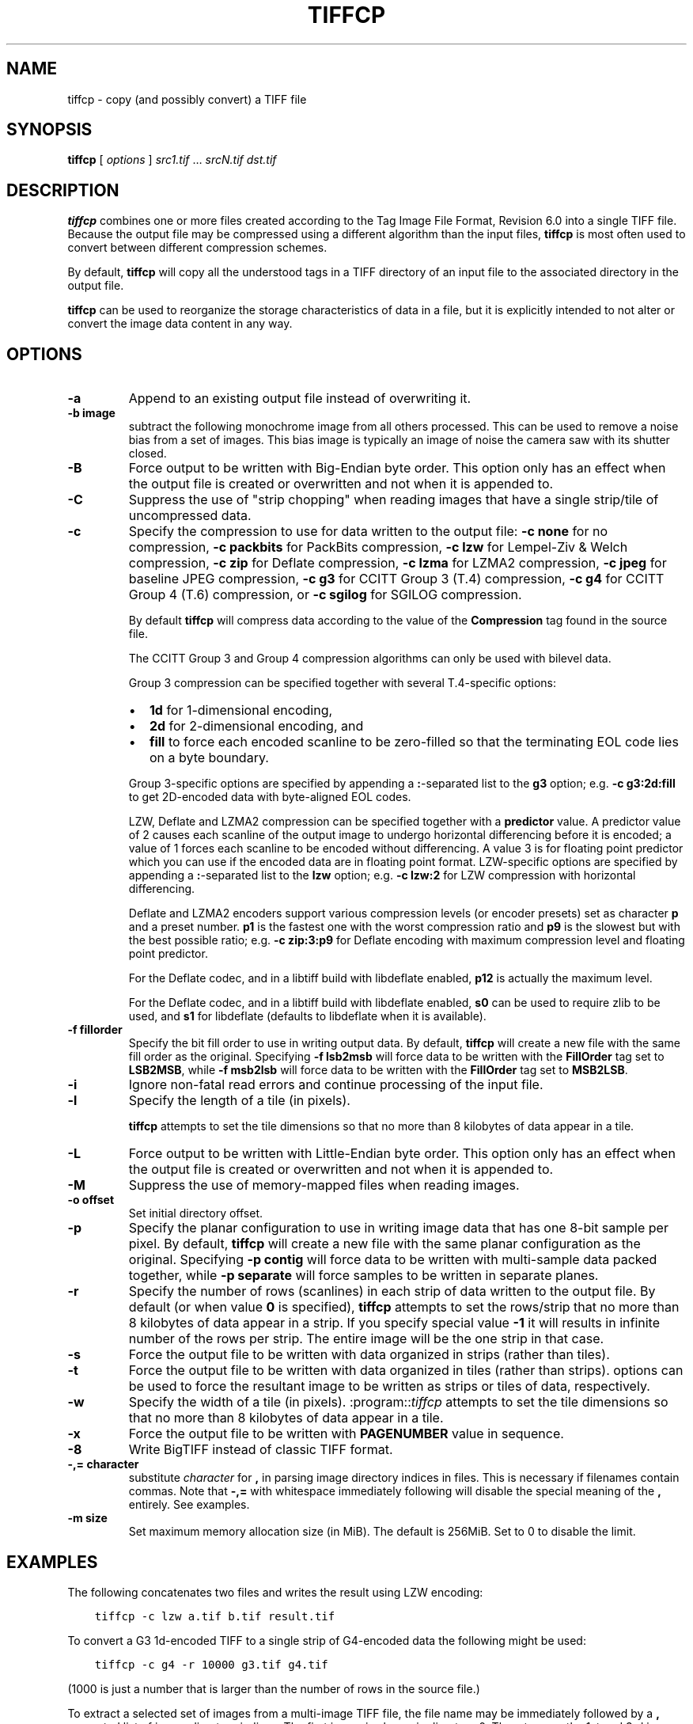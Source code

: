 .\" Man page generated from reStructuredText.
.
.
.nr rst2man-indent-level 0
.
.de1 rstReportMargin
\\$1 \\n[an-margin]
level \\n[rst2man-indent-level]
level margin: \\n[rst2man-indent\\n[rst2man-indent-level]]
-
\\n[rst2man-indent0]
\\n[rst2man-indent1]
\\n[rst2man-indent2]
..
.de1 INDENT
.\" .rstReportMargin pre:
. RS \\$1
. nr rst2man-indent\\n[rst2man-indent-level] \\n[an-margin]
. nr rst2man-indent-level +1
.\" .rstReportMargin post:
..
.de UNINDENT
. RE
.\" indent \\n[an-margin]
.\" old: \\n[rst2man-indent\\n[rst2man-indent-level]]
.nr rst2man-indent-level -1
.\" new: \\n[rst2man-indent\\n[rst2man-indent-level]]
.in \\n[rst2man-indent\\n[rst2man-indent-level]]u
..
.TH "TIFFCP" "1" "Sep 11, 2024" "4.7" "LibTIFF"
.SH NAME
tiffcp \- copy (and possibly convert) a TIFF file
.SH SYNOPSIS
.sp
\fBtiffcp\fP [ \fIoptions\fP ] \fIsrc1.tif\fP … \fIsrcN.tif\fP \fIdst.tif\fP
.SH DESCRIPTION
.sp
\fBtiffcp\fP combines one or more files created according
to the Tag Image File Format, Revision 6.0 into a single TIFF file.
Because the output file may be compressed using a different
algorithm than the input files, \fBtiffcp\fP is most often
used to convert between different compression schemes.
.sp
By default, \fBtiffcp\fP will copy all the understood tags in a
TIFF directory of an input file to the associated directory in the output file.
.sp
\fBtiffcp\fP can be used to reorganize the storage characteristics of data
in a file, but it is explicitly intended to not alter or convert
the image data content in any way.
.SH OPTIONS
.INDENT 0.0
.TP
.B \-a
Append to an existing output file instead of overwriting it.
.UNINDENT
.INDENT 0.0
.TP
.B \-b image
subtract the following monochrome image from all others
processed.  This can be used to remove a noise bias
from a set of images.  This bias image is typically an
image of noise the camera saw with its shutter closed.
.UNINDENT
.INDENT 0.0
.TP
.B \-B
Force output to be written with Big\-Endian byte order.
This option only has an effect when the output file is created or
overwritten and not when it is appended to.
.UNINDENT
.INDENT 0.0
.TP
.B \-C
Suppress the use of \(dqstrip chopping\(dq when reading images
that have a single strip/tile of uncompressed data.
.UNINDENT
.INDENT 0.0
.TP
.B \-c
Specify the compression to use for data written to the output file:
\fB\-c none\fP for no compression,
\fB\-c packbits\fP for PackBits compression,
\fB\-c lzw\fP for Lempel\-Ziv & Welch compression,
\fB\-c zip\fP for Deflate compression,
\fB\-c lzma\fP for LZMA2 compression,
\fB\-c jpeg\fP for baseline JPEG compression,
\fB\-c g3\fP for CCITT Group 3 (T.4) compression,
\fB\-c g4\fP for CCITT Group 4 (T.6) compression, or
\fB\-c sgilog\fP for SGILOG compression.
.sp
By default \fBtiffcp\fP will compress data according to the
value of the \fBCompression\fP tag found in the source file.
.sp
The CCITT Group 3 and Group 4 compression algorithms can only
be used with bilevel data.
.sp
Group 3 compression can be specified together with several
T.4\-specific options:
.INDENT 7.0
.IP \(bu 2
\fB1d\fP for 1\-dimensional encoding,
.IP \(bu 2
\fB2d\fP for 2\-dimensional encoding, and
.IP \(bu 2
\fBfill\fP to force each encoded scanline to be zero\-filled so that the
terminating EOL code lies on a byte boundary.
.UNINDENT
.sp
Group 3\-specific options are specified by appending a \fB:\fP\-separated
list to the \fBg3\fP option; e.g. \fB\-c g3:2d:fill\fP
to get 2D\-encoded data with byte\-aligned EOL codes.
.sp
LZW, Deflate and LZMA2 compression can be specified together with a
\fBpredictor\fP value. A predictor value of 2 causes each scanline of the output image to
undergo horizontal differencing before it is encoded; a value of 1 forces each
scanline to be encoded without differencing. A value 3 is for floating point
predictor which you can use if the encoded data are in floating point format.
LZW\-specific options are specified by appending a \fB:\fP\-separated list to the
\fBlzw\fP option; e.g. \fB\-c lzw:2\fP for LZW compression with horizontal differencing.
.sp
Deflate and LZMA2 encoders support various compression levels (or encoder presets) set as
character \fBp\fP and a preset number. \fBp1\fP is the fastest one with the worst
compression ratio and \fBp9\fP is the slowest but with the best possible ratio;
e.g. \fB\-c zip:3:p9\fP for
Deflate encoding with maximum compression level and floating point predictor.
.sp
For the Deflate codec, and in a libtiff build with libdeflate enabled, \fBp12\fP is
actually the maximum level.
.sp
For the Deflate codec, and in a libtiff build with libdeflate enabled, \fBs0\fP can be used to
require zlib to be used, and \fBs1\fP for libdeflate (defaults to libdeflate when
it is available).
.UNINDENT
.INDENT 0.0
.TP
.B \-f fillorder
Specify the bit fill order to use in writing output data.  By default, \fBtiffcp\fP
will create a new file with the same fill order as the original.  Specifying \fB\-f lsb2msb\fP
will force data to be written with the \fBFillOrder\fP tag set to \fBLSB2MSB\fP, while
\fB\-f msb2lsb\fP will force data to be written with the \fBFillOrder\fP tag set to
\fBMSB2LSB\fP\&.
.UNINDENT
.INDENT 0.0
.TP
.B \-i
Ignore non\-fatal read errors and continue processing of the input file.
.UNINDENT
.INDENT 0.0
.TP
.B \-l
Specify the length of a tile (in pixels).
.sp
\fBtiffcp\fP attempts to set the tile dimensions so
that no more than 8 kilobytes of data appear in a tile.
.UNINDENT
.INDENT 0.0
.TP
.B \-L
Force output to be written with Little\-Endian byte order.
This option only has an effect when the output file is created or
overwritten and not when it is appended to.
.UNINDENT
.INDENT 0.0
.TP
.B \-M
Suppress the use of memory\-mapped files when reading images.
.UNINDENT
.INDENT 0.0
.TP
.B \-o offset
Set initial directory offset.
.UNINDENT
.INDENT 0.0
.TP
.B \-p
Specify the planar configuration to use in writing image data
that has one 8\-bit sample per pixel. By default, \fBtiffcp\fP
will create a new file with the same planar configuration as
the original.  Specifying \fB\-p contig\fP
will force data to be written with multi\-sample data packed
together, while \fB\-p separate\fP
will force samples to be written in separate planes.
.UNINDENT
.INDENT 0.0
.TP
.B \-r
Specify the number of rows (scanlines) in each strip of data
written to the output file.  By default (or when value \fB0\fP
is specified), \fBtiffcp\fP attempts to set the rows/strip
that no more than 8 kilobytes of data appear in a strip. If you specify
special value \fB\-1\fP it will results in infinite number of the rows per
strip. The entire image will be the one strip in that case.
.UNINDENT
.INDENT 0.0
.TP
.B \-s
Force the output file to be written with data organized in strips
(rather than tiles).
.UNINDENT
.INDENT 0.0
.TP
.B \-t
Force the output file to be written with data organized in tiles (rather than
strips). options can be used to force the resultant image to be written as
strips or tiles of data, respectively.
.UNINDENT
.INDENT 0.0
.TP
.B \-w
Specify the width of a tile (in pixels). :program::\fItiffcp\fP
attempts to set the tile dimensions so that no more than 8 kilobytes of data
appear in a tile.
.UNINDENT
.INDENT 0.0
.TP
.B \-x
Force the output file to be written with \fBPAGENUMBER\fP value in sequence.
.UNINDENT
.INDENT 0.0
.TP
.B \-8
Write BigTIFF instead of classic TIFF format.
.UNINDENT
.INDENT 0.0
.TP
.B \-,= character
substitute \fIcharacter\fP for \fB,\fP
in parsing image directory indices
in files.  This is necessary if filenames contain commas.
Note that \fB\-,=\fP
with whitespace immediately following will disable
the special meaning of the \fB,\fP entirely.  See examples.
.UNINDENT
.INDENT 0.0
.TP
.B \-m size
Set maximum memory allocation size (in MiB). The default is 256MiB.
Set to 0 to disable the limit.
.UNINDENT
.SH EXAMPLES
.sp
The following concatenates two files and writes the result using LZW encoding:
.INDENT 0.0
.INDENT 3.5
.sp
.nf
.ft C
tiffcp \-c lzw a.tif b.tif result.tif
.ft P
.fi
.UNINDENT
.UNINDENT
.sp
To convert a G3 1d\-encoded TIFF to a single strip of G4\-encoded data the following might be used:
.INDENT 0.0
.INDENT 3.5
.sp
.nf
.ft C
tiffcp \-c g4 \-r 10000 g3.tif g4.tif
.ft P
.fi
.UNINDENT
.UNINDENT
.sp
(1000 is just a number that is larger than the number of rows in
the source file.)
.sp
To extract a selected set of images from a multi\-image TIFF file, the file
name may be immediately followed by a \fB,\fP separated list of image directory
indices.  The first image is always in directory 0.  Thus, to copy the 1st and
3rd images of image file \fBalbum.tif\fP to \fBresult.tif\fP:
.INDENT 0.0
.INDENT 3.5
.sp
.nf
.ft C
tiffcp album.tif,0,2 result.tif
.ft P
.fi
.UNINDENT
.UNINDENT
.sp
A trailing comma denotes remaining images in sequence.  The following command
will copy all image with except the first one:
.INDENT 0.0
.INDENT 3.5
.sp
.nf
.ft C
tiffcp album.tif,1, result.tif
.ft P
.fi
.UNINDENT
.UNINDENT
.sp
Given file \fBCCD.tif\fP whose first image is a noise bias
followed by images which include that bias,
subtract the noise from all those images following it
(while decompressing) with the command:
.INDENT 0.0
.INDENT 3.5
.sp
.nf
.ft C
tiffcp \-c none \-b CCD.tif CCD.tif,1, result.tif
.ft P
.fi
.UNINDENT
.UNINDENT
.sp
If the file above were named \fBCCD,X.tif\fP, the \fB\-,=\fP
option would be required to correctly parse this filename with image numbers,
as follows:
.INDENT 0.0
.INDENT 3.5
.sp
.nf
.ft C
tiffcp \-c none \-,=% \-b CCD,X.tif CCD,X%1%.tif result.tif
.ft P
.fi
.UNINDENT
.UNINDENT
.SH SEE ALSO
.sp
\fI\%pal2rgb\fP (1),
\fI\%tiffinfo\fP (1),
\fI\%tiffcmp\fP (1),
\fI\%tiffmedian\fP (1),
\fI\%tiffsplit\fP (1),
\fI\%libtiff\fP (3tiff)
.SH AUTHOR
LibTIFF contributors
.SH COPYRIGHT
1988-2022, LibTIFF contributors
.\" Generated by docutils manpage writer.
.
